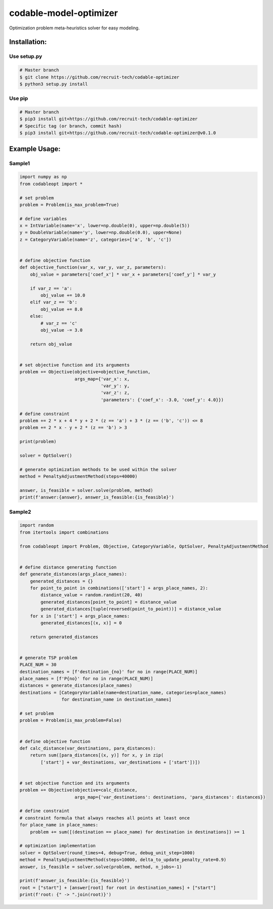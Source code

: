 =========================
codable-model-optimizer
=========================
Optimization problem meta-heuristics solver for easy modeling.

.. index-start-installation-marker

Installation:
================

Use setup.py
------------

.. code-block:: bash

    # Master branch
    $ git clone https://github.com/recruit-tech/codable-optimizer
    $ python3 setup.py install

Use pip
-------

.. code-block:: bash

    # Master branch
    $ pip3 install git+https://github.com/recruit-tech/codable-optimizer
    # Specific tag (or branch, commit hash)
    $ pip3 install git+https://github.com/recruit-tech/codable-optimizer@v0.1.0

.. index-end-installation-marker

Example Usage:
=================

Sample1
-------------------

.. index-start-sample1

.. code-block:: python

    import numpy as np
    from codableopt import *

    # set problem
    problem = Problem(is_max_problem=True)

    # define variables
    x = IntVariable(name='x', lower=np.double(0), upper=np.double(5))
    y = DoubleVariable(name='y', lower=np.double(0.0), upper=None)
    z = CategoryVariable(name='z', categories=['a', 'b', 'c'])


    # define objective function
    def objective_function(var_x, var_y, var_z, parameters):
        obj_value = parameters['coef_x'] * var_x + parameters['coef_y'] * var_y

        if var_z == 'a':
            obj_value += 10.0
        elif var_z == 'b':
            obj_value += 8.0
        else:
            # var_z == 'c'
            obj_value -= 3.0

        return obj_value


    # set objective function and its arguments
    problem += Objective(objective=objective_function,
                         args_map={'var_x': x,
                                   'var_y': y,
                                   'var_z': z,
                                   'parameters': {'coef_x': -3.0, 'coef_y': 4.0}})

    # define constraint
    problem += 2 * x + 4 * y + 2 * (z == 'a') + 3 * (z == ('b', 'c')) <= 8
    problem += 2 * x - y + 2 * (z == 'b') > 3

    print(problem)

    solver = OptSolver()

    # generate optimization methods to be used within the solver
    method = PenaltyAdjustmentMethod(steps=40000)

    answer, is_feasible = solver.solve(problem, method)
    print(f'answer:{answer}, answer_is_feasible:{is_feasible}')

.. index-end-sample1

Sample2
-------------------


.. code-block:: python

    import random
    from itertools import combinations

    from codableopt import Problem, Objective, CategoryVariable, OptSolver, PenaltyAdjustmentMethod


    # define distance generating function
    def generate_distances(args_place_names):
        generated_distances = {}
        for point_to_point in combinations(['start'] + args_place_names, 2):
            distance_value = random.randint(20, 40)
            generated_distances[point_to_point] = distance_value
            generated_distances[tuple(reversed(point_to_point))] = distance_value
        for x in ['start'] + args_place_names:
            generated_distances[(x, x)] = 0

        return generated_distances


    # generate TSP problem
    PLACE_NUM = 30
    destination_names = [f'destination_{no}' for no in range(PLACE_NUM)]
    place_names = [f'P{no}' for no in range(PLACE_NUM)]
    distances = generate_distances(place_names)
    destinations = [CategoryVariable(name=destination_name, categories=place_names)
                    for destination_name in destination_names]

    # set problem
    problem = Problem(is_max_problem=False)


    # define objective function
    def calc_distance(var_destinations, para_distances):
        return sum([para_distances[(x, y)] for x, y in zip(
            ['start'] + var_destinations, var_destinations + ['start'])])


    # set objective function and its arguments
    problem += Objective(objective=calc_distance,
                         args_map={'var_destinations': destinations, 'para_distances': distances})

    # define constraint
    # constraint formula that always reaches all points at least once
    for place_name in place_names:
        problem += sum([(destination == place_name) for destination in destinations]) >= 1

    # optimization implementation
    solver = OptSolver(round_times=4, debug=True, debug_unit_step=1000)
    method = PenaltyAdjustmentMethod(steps=10000, delta_to_update_penalty_rate=0.9)
    answer, is_feasible = solver.solve(problem, method, n_jobs=-1)

    print(f'answer_is_feasible:{is_feasible}')
    root = ["start"] + [answer[root] for root in destination_names] + ["start"]
    print(f'root: {" -> ".join(root)}')
